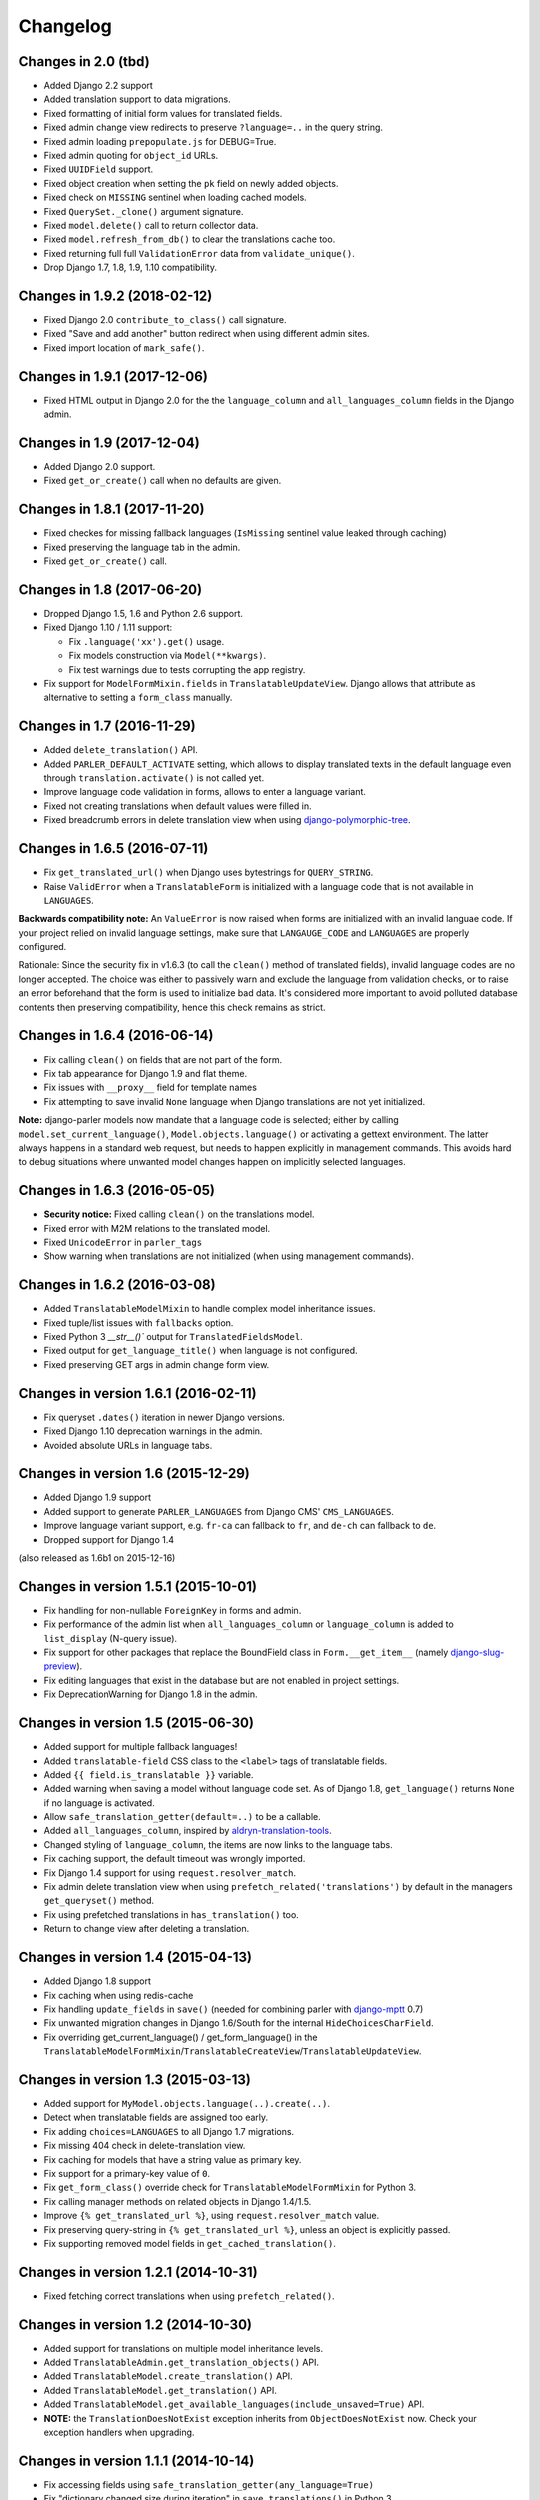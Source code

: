 Changelog
=========

Changes in 2.0 (tbd)
--------------------

* Added Django 2.2 support
* Added translation support to data migrations.
* Fixed formatting of initial form values for translated fields.
* Fixed admin change view redirects to preserve ``?language=..`` in the query string.
* Fixed admin loading ``prepopulate.js`` for DEBUG=True.
* Fixed admin quoting for ``object_id`` URLs.
* Fixed ``UUIDField`` support.
* Fixed object creation when setting the ``pk`` field on newly added objects.
* Fixed check on ``MISSING`` sentinel when loading cached models.
* Fixed ``QuerySet._clone()`` argument signature.
* Fixed ``model.delete()`` call to return collector data.
* Fixed ``model.refresh_from_db()`` to clear the translations cache too.
* Fixed returning full full ``ValidationError`` data from ``validate_unique()``.
* Drop Django 1.7, 1.8, 1.9, 1.10 compatibility.


Changes in 1.9.2 (2018-02-12)
-----------------------------

* Fixed Django 2.0 ``contribute_to_class()`` call signature.
* Fixed "Save and add another" button redirect when using different admin sites.
* Fixed import location of ``mark_safe()``.


Changes in 1.9.1 (2017-12-06)
-----------------------------

* Fixed HTML output in Django 2.0 for the the ``language_column`` and ``all_languages_column`` fields in the Django admin.


Changes in 1.9 (2017-12-04)
---------------------------

* Added Django 2.0 support.
* Fixed ``get_or_create()`` call when no defaults are given.


Changes in 1.8.1 (2017-11-20)
-----------------------------

* Fixed checkes for missing fallback languages (``IsMissing`` sentinel value leaked through caching)
* Fixed preserving the language tab in the admin.
* Fixed ``get_or_create()`` call.


Changes in 1.8 (2017-06-20)
-----------------------------

* Dropped Django 1.5, 1.6 and Python 2.6 support.
* Fixed Django 1.10 / 1.11 support:

  * Fix ``.language('xx').get()`` usage.
  * Fix models construction via ``Model(**kwargs)``.
  * Fix test warnings due to tests corrupting the app registry.

* Fix support for ``ModelFormMixin.fields`` in ``TranslatableUpdateView``.
  Django allows that attribute as alternative to setting a ``form_class`` manually.


Changes in 1.7 (2016-11-29)
---------------------------

* Added ``delete_translation()`` API.
* Added ``PARLER_DEFAULT_ACTIVATE`` setting, which allows to display translated texts in the default
  language even through ``translation.activate()`` is not called yet.
* Improve language code validation in forms, allows to enter a language variant.
* Fixed not creating translations when default values were filled in.
* Fixed breadcrumb errors in delete translation view when using django-polymorphic-tree_.


Changes in 1.6.5 (2016-07-11)
-----------------------------

* Fix ``get_translated_url()`` when Django uses bytestrings for ``QUERY_STRING``.
* Raise ``ValidError`` when a ``TranslatableForm`` is initialized with a language code
  that is not available in ``LANGUAGES``.

**Backwards compatibility note:** An ``ValueError`` is now raised when forms are initialized
with an invalid languae code. If your project relied on invalid language settings, make sure
that ``LANGAUGE_CODE`` and ``LANGUAGES`` are properly configured.

Rationale: Since the security fix in v1.6.3 (to call the ``clean()`` method of translated fields),
invalid language codes are no longer accepted. The choice was either to passively warn and exclude
the language from validation checks, or to raise an error beforehand that the form is used
to initialize bad data. It's considered more important to avoid polluted database contents
then preserving compatibility, hence this check remains as strict.


Changes in 1.6.4 (2016-06-14)
-----------------------------

* Fix calling ``clean()`` on fields that are not part of the form.
* Fix tab appearance for Django 1.9 and flat theme.
* Fix issues with ``__proxy__`` field for template names
* Fix attempting to save invalid ``None`` language when Django translations are not yet initialized.

**Note:** django-parler models now mandate that a language code is selected; either by calling
``model.set_current_language()``, ``Model.objects.language()`` or activating a gettext environment.
The latter always happens in a standard web request, but needs to happen explicitly in management commands.
This avoids hard to debug situations where unwanted model changes happen on implicitly selected languages.


Changes in 1.6.3 (2016-05-05)
-----------------------------

* **Security notice:** Fixed calling ``clean()`` on the translations model.
* Fixed error with M2M relations to the translated model.
* Fixed ``UnicodeError`` in ``parler_tags``
* Show warning when translations are not initialized (when using management commands).


Changes in 1.6.2 (2016-03-08)
-----------------------------

* Added ``TranslatableModelMixin`` to handle complex model inheritance issues.
* Fixed tuple/list issues with ``fallbacks`` option.
* Fixed Python 3 `__str__()`` output for ``TranslatedFieldsModel``.
* Fixed output for ``get_language_title()`` when language is not configured.
* Fixed preserving GET args in admin change form view.


Changes in version 1.6.1 (2016-02-11)
-------------------------------------

* Fix queryset ``.dates()`` iteration in newer Django versions.
* Fixed Django 1.10 deprecation warnings in the admin.
* Avoided absolute URLs in language tabs.


Changes in version 1.6 (2015-12-29)
-----------------------------------

* Added Django 1.9 support
* Added support to generate ``PARLER_LANGUAGES`` from Django CMS' ``CMS_LANGUAGES``.
* Improve language variant support, e.g. ``fr-ca`` can fallback to ``fr``, and ``de-ch`` can fallback to ``de``.
* Dropped support for Django 1.4

(also released as 1.6b1 on 2015-12-16)


Changes in version 1.5.1 (2015-10-01)
-------------------------------------

* Fix handling for non-nullable ``ForeignKey`` in forms and admin.
* Fix performance of the admin list when ``all_languages_column`` or ``language_column`` is added to ``list_display`` (N-query issue).
* Fix support for other packages that replace the BoundField class in ``Form.__get_item__`` (namely django-slug-preview_).
* Fix editing languages that exist in the database but are not enabled in project settings.
* Fix DeprecationWarning for Django 1.8 in the admin.


Changes in version 1.5 (2015-06-30)
-----------------------------------

* Added support for multiple fallback languages!
* Added ``translatable-field`` CSS class to the ``<label>`` tags of translatable fields.
* Added ``{{ field.is_translatable }}`` variable.
* Added warning when saving a model without language code set.
  As of Django 1.8, ``get_language()`` returns ``None`` if no language is activated.
* Allow ``safe_translation_getter(default=..)`` to be a callable.
* Added ``all_languages_column``, inspired by aldryn-translation-tools_.
* Changed styling of ``language_column``, the items are now links to the language tabs.
* Fix caching support, the default timeout was wrongly imported.
* Fix Django 1.4 support for using ``request.resolver_match``.
* Fix admin delete translation view when using ``prefetch_related('translations')`` by default in the managers ``get_queryset()`` method.
* Fix using prefetched translations in ``has_translation()`` too.
* Return to change view after deleting a translation.


Changes in version 1.4 (2015-04-13)
-----------------------------------

* Added Django 1.8 support
* Fix caching when using redis-cache
* Fix handling ``update_fields`` in ``save()`` (needed for combining parler with django-mptt_ 0.7)
* Fix unwanted migration changes in Django 1.6/South for the internal ``HideChoicesCharField``.
* Fix overriding get_current_language() / get_form_language() in the ``TranslatableModelFormMixin``/``TranslatableCreateView``/``TranslatableUpdateView``.


Changes in version 1.3 (2015-03-13)
-----------------------------------

* Added support for ``MyModel.objects.language(..).create(..)``.
* Detect when translatable fields are assigned too early.
* Fix adding ``choices=LANGUAGES`` to all Django 1.7 migrations.
* Fix missing 404 check in delete-translation view.
* Fix caching for models that have a string value as primary key.
* Fix support for a primary-key value of ``0``.
* Fix ``get_form_class()`` override check for ``TranslatableModelFormMixin`` for Python 3.
* Fix calling manager methods on related objects in Django 1.4/1.5.
* Improve ``{% get_translated_url %}``, using ``request.resolver_match`` value.
* Fix preserving query-string in ``{% get_translated_url %}``, unless an object is explicitly passed.
* Fix supporting removed model fields in ``get_cached_translation()``.


Changes in version 1.2.1 (2014-10-31)
-------------------------------------

* Fixed fetching correct translations when using ``prefetch_related()``.


Changes in version 1.2 (2014-10-30)
-----------------------------------

* Added support for translations on multiple model inheritance levels.
* Added ``TranslatableAdmin.get_translation_objects()`` API.
* Added ``TranslatableModel.create_translation()`` API.
* Added ``TranslatableModel.get_translation()`` API.
* Added ``TranslatableModel.get_available_languages(include_unsaved=True)`` API.
* **NOTE:** the ``TranslationDoesNotExist`` exception inherits from ``ObjectDoesNotExist`` now.
  Check your exception handlers when upgrading.


Changes in version 1.1.1 (2014-10-14)
-------------------------------------

* Fix accessing fields using ``safe_translation_getter(any_language=True)``
* Fix "dictionary changed size during iteration" in ``save_translations()`` in Python 3.
* Added ``default_permissions=()`` for translated models in Django 1.7.


Changes in version 1.1 (2014-09-29)
-----------------------------------

* Added Django 1.7 compatibility.
* Added ``SortedRelatedFieldListFilter`` for displaying translated models in the ``list_filter``.
* Added ``parler.widgets`` with ``SortedSelect`` and friends.
* Fix caching translations in Django 1.6.
* Fix checking ``unique_together`` on the translated model.
* Fix access to ``TranslatableModelForm._current_language`` in early ``__init__()`` code.
* Fix ``PARLER_LANGUAGES['default']['fallback']`` being overwritten by ``PARLER_DEFAULT_LANGUAGE_CODE``.
* Optimized prefetch usage, improves loading of translated models.
* **BACKWARDS INCOMPATIBLE:** The arguments of ``get_cached_translated_field()`` have changed ordering, ``field_name`` comes before ``language_code`` now.


Changes in version 1.0 (2014-07-07)
-----------------------------------

Released in 1.0b3:
~~~~~~~~~~~~~~~~~~

* Added ``TranslatableSlugMixin``, to be used for detail views.
* Fixed translated field names in admin ``list_display``, added ``short_description`` to ``TranslatedFieldDescriptor``
* Fix internal server errors in ``{% get_translated_url %}`` for function-based views with class kwargs
* Improved admin layout for ``save_on_top=True``.


Released in 1.0b2:
~~~~~~~~~~~~~~~~~~

* Fixed missing app_label in cache key, fixes support for multiple models with the same name.
* Fixed "dictionary changed size during iteration" in ``save_translations()``


Released in 1.0b1:
~~~~~~~~~~~~~~~~~~

* Added ``get_translated_url`` template tag, to implement language switching easily.
  This also allows to implement `hreflang <https://support.google.com/webmasters/answer/189077>`_ support for search engines.
* Added a ``ViewUrlMixin`` so views can tell the template what their exact canonical URL should be.
* Added ``TranslatableCreateView`` and ``TranslatableUpdateView`` views, and associated mixins.
* Fix missing "language" GET parmeter for Django 1.6 when filtering in the admin (due to the ``_changelist_filters`` parameter).
* Support missing `SITE_ID` setting for Django 1.6.


Released in 1.0a1:
~~~~~~~~~~~~~~~~~~

* **BACKWARDS INCOMPATIBLE:** updated the model name of the dynamically generated translation models for django-hvad_ compatibility.
  This only affects your South migrations. Use ``manage.py schemamigration appname --empty "upgrade_to_django_parler10"`` to upgrade
  applications which use ``translations = TranslatedFields(..)`` in their models.
* Added Python 3 compatibility!
* Added support for ``.prefetch('translations')``.
* Added automatic caching of translated objects, use ``PARLER_ENABLE_CACHING = False`` to disable.
* Added inline tabs support (if the parent object is not translatable).
* Allow ``.translated()`` and ``.active_translations()`` to filter on translated fields too.
* Added ``language_code`` parameter to ``safe_translation_getter()``, to fetch a single field in a different language.
* Added ``switch_language()`` context manager.
* Added ``get_fallback_language()`` to result of ``add_default_language_settings()`` function.
* Added partial support for tabs on inlines when the parent object isn't a translated model.
* Make settings.SITE_ID setting optional
* Fix inefficient or unneeded queries, i.e. for new objects.
* Fix supporting different database (using=) arguments.
* Fix list language, always show translated values.
* Fix ``is_supported_django_language()`` to support dashes too
* Fix ignored ``Meta.fields`` declaration on forms to exclude all other fields.


Changes in version 0.9.4 (beta)
-------------------------------

* Added support for inlines!
* Fix error in Django 1.4 with "Save and continue" button on add view.
* Fix error in ``save_translations()`` when objects fetched fallback languages.
* Add ``save_translation(translation)`` method, to easily hook into the ``translation.save()`` call.
* Added support for empty ``translations = TranslatedFields()`` declaration.


Changes in version 0.9.3 (beta)
-------------------------------

* Support using ``TranslatedFieldsModel`` with abstract models.
* Added ``parler.appsettings.add_default_language_settings()`` function.
* Added ``TranslatableManager.queryset_class`` attribute to easily customize the queryset class.
* Added ``TranslatableManager.translated()`` method to filter models with a specific translation.
* Added ``TranslatableManager.active_translations()`` method to filter models which should be displayed.
* Added ``TranslatableAdmin.get_form_language()`` to access the currently active language.
* Added ``hide_untranslated`` option to the ``PARLER_LANGUAGES`` setting.
* Added support for ``ModelAdmin.formfield_overrides``.


Changes in version 0.9.2 (beta)
-------------------------------

* Added ``TranslatedField(any_language=True)`` option, which uses any language as fallback
  in case the currently active language is not available. This is ideally suited for object titles.
* Improved ``TranslationDoesNotExist`` exception, now inherits from ``AttributeError``.
  This missing translations fail silently in templates (e.g. admin list template)..
* Added unittests
* Fixed Django 1.4 compatibility
* Fixed saving all translations, not only the active one.
* Fix sending ``pre_translation_save`` signal.
* Fix passing ``_current_language`` to the model __init__ function.


Changes in version 0.9.1 (beta)
-------------------------------

* Added signals to detect translation model init/save/delete operations.
* Added default ``TranslatedFieldsModel`` ``verbose_name``, to improve the delete view.
* Allow using the ``TranslatableAdmin`` for non-``TranslatableModel`` objects (operate as NO-OP).


Changes in version 0.9 (beta)
-----------------------------

* First version, based on intermediate work in django-fluent-pages_.
  Integrating django-hvad_ turned out to be very complex, hence this app was developped instead.


.. _aldryn-translation-tools: https://github.com/aldryn/aldryn-translation-tools
.. _django-fluent-pages: https://github.com/edoburu/django-fluent-pages
.. _django-hvad: https://github.com/kristianoellegaard/django-hvad
.. _django-mptt: https://github.com/django-mptt/django-mptt
.. _django-polymorphic-tree: https://github.com/django-polymorphic/django-polymorphic-tree
.. _django-rest-framework: https://github.com/tomchristie/django-rest-framework
.. _django-slug-preview: https://github.com/edoburu/django-slug-preview
